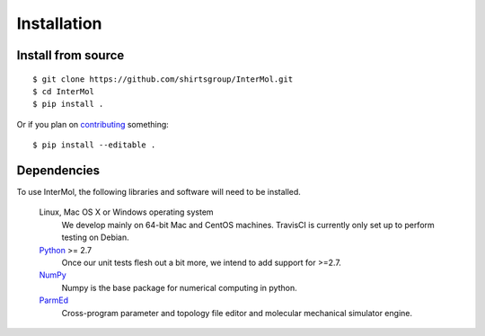 ============
Installation
============

Install from source
-------------------
::

    $ git clone https://github.com/shirtsgroup/InterMol.git
    $ cd InterMol
    $ pip install .

Or if you plan on `contributing <development.html>`__ something::

    $ pip install --editable .

Dependencies
------------
To use InterMol, the following libraries and software will need to be installed.

    Linux, Mac OS X or Windows operating system
        We develop mainly on 64-bit Mac and CentOS machines. TravisCI is
        currently only set up to perform testing on Debian.

    `Python <http://python.org>`_ >= 2.7
         Once our unit tests flesh out a bit more, we intend to add support
         for >=2.7.

    `NumPy <http://numpy.scipy.org/>`_
        Numpy is the base package for numerical computing in python.

    `ParmEd <https://github.com/parmed/parmed>`_
        Cross-program parameter and topology file editor and molecular mechanical simulator engine.







